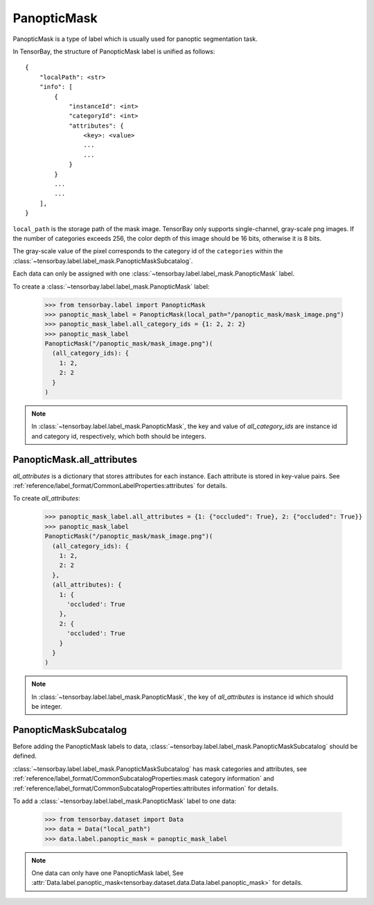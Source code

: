 **************
 PanopticMask
**************

PanopticMask is a type of label which is usually used for panoptic segmentation task.

In TensorBay, the structure of PanopticMask label is unified as follows::

    {
        "localPath": <str>
        "info": [
            {
                "instanceId": <int>
                "categoryId": <int>
                "attributes": {
                    <key>: <value>
                    ...
                    ...
                }
            }
            ...
            ...
        ],
    }

``local_path`` is the storage path of the mask image. TensorBay only supports single-channel, gray-scale png images.
If the number of categories exceeds 256, the color depth of this image should be 16 bits, otherwise it is 8 bits.

The gray-scale value of the pixel corresponds to the category id of the ``categories`` within the :class:`~tensorbay.label.label_mask.PanopticMaskSubcatalog`.

Each data can only be assigned with one :class:`~tensorbay.label.label_mask.PanopticMask` label.

To create a :class:`~tensorbay.label.label_mask.PanopticMask` label:

    >>> from tensorbay.label import PanopticMask
    >>> panoptic_mask_label = PanopticMask(local_path="/panoptic_mask/mask_image.png")
    >>> panoptic_mask_label.all_category_ids = {1: 2, 2: 2}
    >>> panoptic_mask_label
    PanopticMask("/panoptic_mask/mask_image.png")(
      (all_category_ids): {
        1: 2,
        2: 2
      }
    )

.. note::

   In :class:`~tensorbay.label.label_mask.PanopticMask`, the key and value of `all_category_ids` are instance id and category id, respectively, which both should be integers.

PanopticMask.all_attributes
===========================

`all_attributes` is a dictionary that stores attributes for each instance. Each attribute is stored in key-value pairs.
See :ref:`reference/label_format/CommonLabelProperties:attributes` for details.

To create `all_attributes`:

    >>> panoptic_mask_label.all_attributes = {1: {"occluded": True}, 2: {"occluded": True}}
    >>> panoptic_mask_label
    PanopticMask("/panoptic_mask/mask_image.png")(
      (all_category_ids): {
        1: 2,
        2: 2
      },
      (all_attributes): {
        1: {
          'occluded': True
        },
        2: {
          'occluded': True
        }
      }
    )

.. note::

   In :class:`~tensorbay.label.label_mask.PanopticMask`, the key of `all_attributes` is instance id which should be integer.

PanopticMaskSubcatalog
======================

Before adding the PanopticMask labels to data,
:class:`~tensorbay.label.label_mask.PanopticMaskSubcatalog` should be defined.

:class:`~tensorbay.label.label_mask.PanopticMaskSubcatalog` has mask categories and attributes,
see :ref:`reference/label_format/CommonSubcatalogProperties:mask category information` and
:ref:`reference/label_format/CommonSubcatalogProperties:attributes information` for details.

To add a :class:`~tensorbay.label.label_mask.PanopticMask` label to one data:

    >>> from tensorbay.dataset import Data
    >>> data = Data("local_path")
    >>> data.label.panoptic_mask = panoptic_mask_label

.. note::

   One data can only have one PanopticMask label,
   See :attr:`Data.label.panoptic_mask<tensorbay.dataset.data.Data.label.panoptic_mask>` for details.
